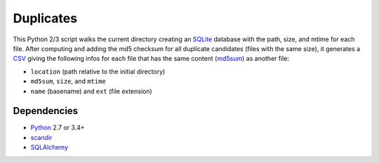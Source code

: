 Duplicates
==========

This Python 2/3 script walks the current directory creating an SQLite_ database
with the path, size, and mtime for each file. After computing and adding the
md5 checksum for all duplicate candidates (files with the same size), it
generates a CSV_ giving the following infos for each file that has the same
content (md5sum_) as another file:

- ``location`` (path relative to the initial directory)
- ``md5sum``, ``size``, and ``mtime``
- ``name`` (basename) and ``ext`` (file extension)


Dependencies
------------

- Python_ 2.7 or 3.4+
- scandir_
- SQLAlchemy_


.. _SQLite: https://www.sqlite.org
.. _CSV: https://en.wikipedia.org/wiki/Comma-separated_values
.. _md5sum: https://en.wikipedia.org/wiki/Md5sum
.. _Python: https://www.python.org
.. _scandir: https://docs.python.org/3/library/os.html#os.scandir
.. _SQLAlchemy: https://www.sqlalchemy.org/
